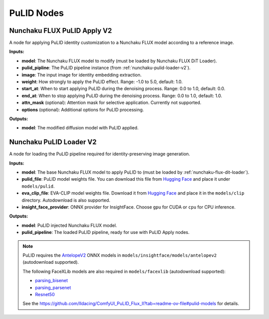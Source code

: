 PuLID Nodes
===========

.. _nunchaku-flux-pulid-apply-v2:

Nunchaku FLUX PuLID Apply V2
----------------------------

.. image:: https://huggingface.co/datasets/nunchaku-tech/cdn/resolve/main/ComfyUI-nunchaku/nodes/NunchakuFluxPuLIDApplyV2.png
    :alt: NunchakuFluxPuLIDApplyV2

A node for applying PuLID identity customization to a Nunchaku FLUX model according to a reference image.

**Inputs:**

- **model**: The Nunchaku FLUX model to modify (must be loaded by Nunchaku FLUX DiT Loader).

- **pulid_pipline**: The PuLID pipeline instance (from :ref:`nunchaku-pulid-loader-v2`).

- **image**: The input image for identity embedding extraction.

- **weight**: How strongly to apply the PuLID effect. Range: -1.0 to 5.0, default: 1.0.

- **start_at**: When to start applying PuLID during the denoising process. Range: 0.0 to 1.0, default: 0.0.

- **end_at**: When to stop applying PuLID during the denoising process. Range: 0.0 to 1.0, default: 1.0.

- **attn_mask** (optional): Attention mask for selective application. Currently not supported.

- **options** (optional): Additional options for PuLID processing.

**Outputs:**

- **model**: The modified diffusion model with PuLID applied.

.. seealso::

    API reference: :class:`~comfyui_nunchaku.nodes.models.pulid.NunchakuFluxPuLIDApplyV2`. 

    Example workflow: :ref:`nunchaku-flux.1-dev-pulid-json`.

.. _nunchaku-pulid-loader-v2:

Nunchaku PuLID Loader V2
------------------------

.. image:: https://huggingface.co/datasets/nunchaku-tech/cdn/resolve/main/ComfyUI-nunchaku/nodes/NunchakuPuLIDLoaderV2.png
    :alt: NunchakuPuLIDLoaderV2

A node for loading the PuLID pipeline required for identity-preserving image generation.

**Inputs:**

- **model**: The base Nunchaku FLUX model to apply PuLID to (must be loaded by :ref:`nunchaku-flux-dit-loader`).

- **pulid_file**: PuLID model weights file. You can download this file from `Hugging Face <https://huggingface.co/guozinan/PuLID/resolve/main/pulid_flux_v0.9.1.safetensors>`__ and place it under ``models/pulid``.

- **eva_clip_file**: EVA-CLIP model weights file. Download it from `Hugging Face <https://huggingface.co/QuanSun/EVA-CLIP/blob/main/EVA02_CLIP_L_336_psz14_s6B.pt>`__ and place it in the ``models/clip`` directory. Autodownload is also supported.

- **insight_face_provider**: ONNX provider for InsightFace. Choose ``gpu`` for CUDA or ``cpu`` for CPU inference.

**Outputs:**

- **model**: PuLID injected Nunchaku FLUX model.

- **pulid_pipeline**: The loaded PuLID pipeline, ready for use with PuLID Apply nodes.


.. note::

    PuLID requires the `AntelopeV2 <https://huggingface.co/MonsterMMORPG/tools/tree/main>`__ ONNX models in ``models/insightface/models/antelopev2`` (autodownload supported).

    The following FaceXLib models are also required in ``models/facexlib`` (autodownload supported):

    - `parsing_bisenet <https://github.com/xinntao/facexlib/releases/download/v0.2.0/parsing_bisenet.pth>`__
    - `parsing_parsenet <https://github.com/xinntao/facexlib/releases/download/v0.2.2/parsing_parsenet.pth>`__
    - `Resnet50 <https://github.com/xinntao/facexlib/releases/download/v0.1.0/detection_Resnet50_Final.pth>`__

    See the https://github.com/lldacing/ComfyUI_PuLID_Flux_ll?tab=readme-ov-file#pulid-models for details.

.. seealso::

    API reference: :class:`~comfyui_nunchaku.nodes.models.pulid.NunchakuPuLIDLoaderV2`.
    
    Example workflow: :ref:`nunchaku-flux.1-dev-pulid-json`.